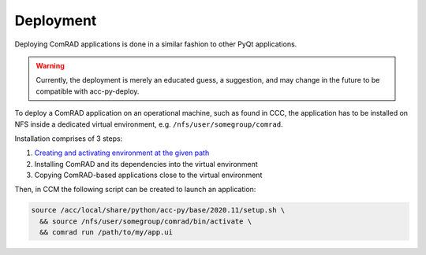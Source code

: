 Deployment
==========

Deploying ComRAD applications is done in a similar fashion to other PyQt applications.

.. warning:: Currently, the deployment is merely an educated guess, a suggestion, and may change in the future
             to be compatible with acc-py-deploy.

To deploy a ComRAD application on an operational machine, such as found in CCC, the application has to be
installed on NFS inside a dedicated virtual environment, e.g. ``/nfs/user/somegroup/comrad``.

Installation comprises of 3 steps:

#. `Creating and activating environment at the given path <https://wikis.cern.ch/display/ACCPY/PyQt+distribution#PyQtdistribution-WorkingwithVirtualEnvironments>`__
#. Installing ComRAD and its dependencies into the virtual environment
#. Copying ComRAD-based applications close to the virtual environment

Then, in CCM the following script can be created to launch an application:

.. code-block:: bash

   source /acc/local/share/python/acc-py/base/2020.11/setup.sh \
     && source /nfs/user/somegroup/comrad/bin/activate \
     && comrad run /path/to/my/app.ui

.. todo:: Create a sample video how it's done